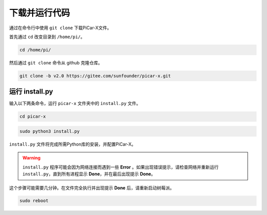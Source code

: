 下载并运行代码
============================

通过在命令行中使用 ``git clone`` 下载PiCar-X文件。


首先通过 ``cd`` 改变目录到 ``/home/pi/``。

.. raw:: html

    <run></run>

.. code-block:: 

    cd /home/pi/

然后通过 ``git clone`` 命令从 github 克隆仓库。

.. raw:: html

    <run></run>

.. code-block:: 

    git clone -b v2.0 https://gitee.com/sunfounder/picar-x.git

.. _run_install.py:

运行 install.py
-----------------------------------

输入以下两条命令，运行 ``picar-x`` 文件夹中的 ``install.py`` 文件。

.. raw:: html

    <run></run>

.. code-block:: 

    cd picar-x

.. raw:: html

    <run></run>

.. code-block:: 

    sudo python3 install.py

``install.py`` 文件将完成所需Python库的安装，并配置PiCar-X。

.. image:: img/install_py.png

.. warning::
    
    ``install.py`` 程序可能会因为网络连接而遇到一些 **Error** 。如果出现错误提示，请检查网络并重新运行 ``install.py``，直到所有进程显示 **Done**，并在最后出现提示 **Done**。

这个步骤可能需要几分钟。在文件完全执行并出现提示 **Done** 后，请重新启动树莓派。

.. raw:: html

    <run></run>

.. code-block:: 

    sudo reboot
